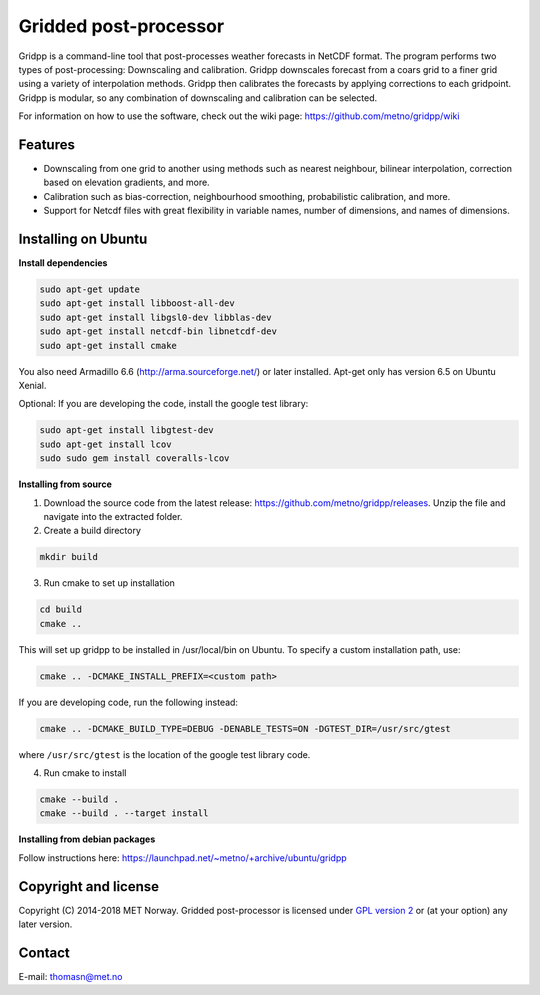 Gridded post-processor
======================

.. image:: https://travis-ci.org/metno/gridpp.svg?branch=master
    :target: https://travis-ci.org/metno/gridpp

.. image:: https://coveralls.io/repos/metno/gridpp/badge.svg?branch=master&service=github
    :target: https://coveralls.io/github/metno/gridpp?branch=master 

Gridpp is a command-line tool that post-processes weather forecasts in NetCDF format. The program
performs two types of post-processing: Downscaling and calibration. Gridpp downscales forecast from
a coars grid to a finer grid using a variety of interpolation methods. Gridpp then calibrates the
forecasts by applying corrections to each gridpoint. Gridpp is modular, so any combination of
downscaling and calibration can be selected.

For information on how to use the software, check out the wiki page:
https://github.com/metno/gridpp/wiki


Features
--------

* Downscaling from one grid to another using methods such as nearest neighbour, bilinear
  interpolation, correction based on elevation gradients, and more.
* Calibration such as bias-correction, neighbourhood smoothing, probabilistic calibration, and more.
* Support for Netcdf files with great flexibility in variable names, number of dimensions, and names
  of dimensions.

Installing on Ubuntu
---------------------

**Install dependencies**

.. code-block:: bash

  sudo apt-get update
  sudo apt-get install libboost-all-dev
  sudo apt-get install libgsl0-dev libblas-dev
  sudo apt-get install netcdf-bin libnetcdf-dev
  sudo apt-get install cmake

You also need Armadillo 6.6 (http://arma.sourceforge.net/) or later installed. Apt-get only has
version 6.5 on Ubuntu Xenial.

Optional: If you are developing the code, install the google test library:

.. code-block:: bash

  sudo apt-get install libgtest-dev
  sudo apt-get install lcov
  sudo sudo gem install coveralls-lcov

**Installing from source**

1. Download the source code from the latest release: https://github.com/metno/gridpp/releases. Unzip
   the file and navigate into the extracted folder.

2. Create a build directory

.. code-block:: bash

   mkdir build

3. Run cmake to set up installation

.. code-block:: bash

   cd build
   cmake ..

This will set up gridpp to be installed in /usr/local/bin on Ubuntu. To specify a custom installation path, use:

.. code-block:: bash

   cmake .. -DCMAKE_INSTALL_PREFIX=<custom path>

If you are developing code, run the following instead:

.. code-block:: bash

   cmake .. -DCMAKE_BUILD_TYPE=DEBUG -DENABLE_TESTS=ON -DGTEST_DIR=/usr/src/gtest

where ``/usr/src/gtest`` is the location of the google test library code.

4. Run cmake to install

.. code-block:: bash

   cmake --build .
   cmake --build . --target install

**Installing from debian packages**

Follow instructions here: https://launchpad.net/~metno/+archive/ubuntu/gridpp


Copyright and license
---------------------
Copyright (C) 2014-2018 MET Norway. Gridded post-processor is licensed under `GPL
version 2 <https://github.com/metno/gridpp/blob/master/LICENSE>`_ or (at
your option) any later version.

Contact
-------
| E-mail: `thomasn@met.no <mailto:thomasn@met.no>`_
